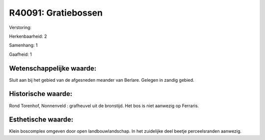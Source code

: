 R40091: Gratiebossen
====================

Verstoring:

Herkenbaarheid: 2

Samenhang: 1

Gaafheid: 1


Wetenschappelijke waarde:
~~~~~~~~~~~~~~~~~~~~~~~~~

Sluit aan bij het gebied van de afgesneden meander van Berlare.
Gelegen in zandig gebied.


Historische waarde:
~~~~~~~~~~~~~~~~~~~

Rond Torenhof, Nonnenveld : grafheuvel uit de bronstijd. Het bos is
niet aanwezig op Ferraris.


Esthetische waarde:
~~~~~~~~~~~~~~~~~~~

Klein boscomplex omgeven door open landbouwlandschap. In het
zuidelijke deel beetje perceelsranden aanwezig.



